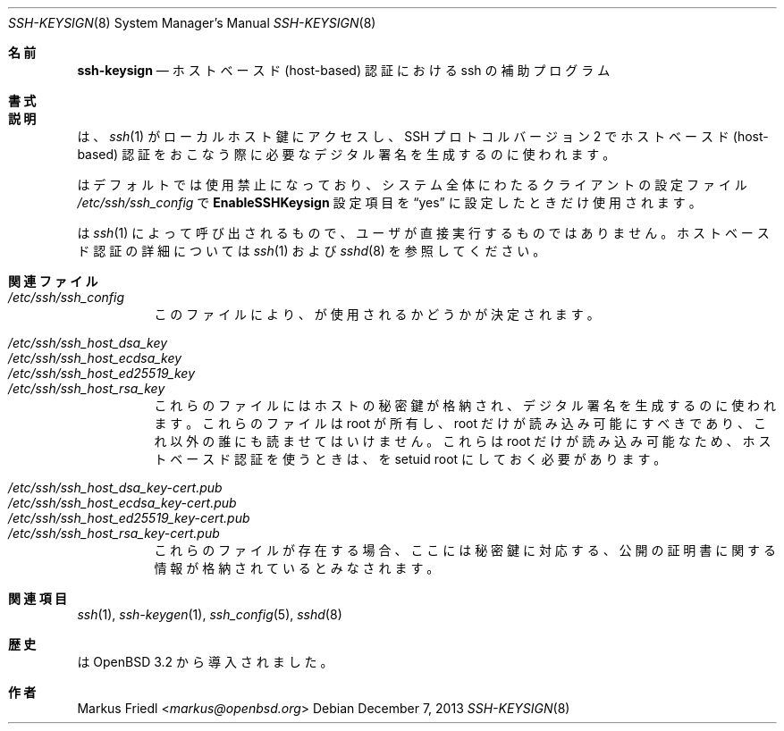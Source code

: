 .\" $OpenBSD: ssh-keysign.8,v 1.14 2013/12/07 11:58:46 naddy Exp $
.\"
.\" Copyright (c) 2002 Markus Friedl.  All rights reserved.
.\"
.\" Redistribution and use in source and binary forms, with or without
.\" modification, are permitted provided that the following conditions
.\" are met:
.\" 1. Redistributions of source code must retain the above copyright
.\"    notice, this list of conditions and the following disclaimer.
.\" 2. Redistributions in binary form must reproduce the above copyright
.\"    notice, this list of conditions and the following disclaimer in the
.\"    documentation and/or other materials provided with the distribution.
.\"
.\" THIS SOFTWARE IS PROVIDED BY THE AUTHOR ``AS IS'' AND ANY EXPRESS OR
.\" IMPLIED WARRANTIES, INCLUDING, BUT NOT LIMITED TO, THE IMPLIED WARRANTIES
.\" OF MERCHANTABILITY AND FITNESS FOR A PARTICULAR PURPOSE ARE DISCLAIMED.
.\" IN NO EVENT SHALL THE AUTHOR BE LIABLE FOR ANY DIRECT, INDIRECT,
.\" INCIDENTAL, SPECIAL, EXEMPLARY, OR CONSEQUENTIAL DAMAGES (INCLUDING, BUT
.\" NOT LIMITED TO, PROCUREMENT OF SUBSTITUTE GOODS OR SERVICES; LOSS OF USE,
.\" DATA, OR PROFITS; OR BUSINESS INTERRUPTION) HOWEVER CAUSED AND ON ANY
.\" THEORY OF LIABILITY, WHETHER IN CONTRACT, STRICT LIABILITY, OR TORT
.\" (INCLUDING NEGLIGENCE OR OTHERWISE) ARISING IN ANY WAY OUT OF THE USE OF
.\" THIS SOFTWARE, EVEN IF ADVISED OF THE POSSIBILITY OF SUCH DAMAGE.
.\"
.\" Japanese translation by Yusuke Shinyama <yusuke at cs . nyu . edu>
.\"
.Dd $Mdocdate: December 7 2013 $
.Dt SSH-KEYSIGN 8
.Os
.Sh 名前
.Nm ssh-keysign
.Nd ホストベースド (host-based) 認証における ssh の補助プログラム
.Sh 書式
.Nm
.Sh 説明
.Nm
は、
.Xr ssh 1
がローカルホスト鍵にアクセスし、
SSH プロトコル バージョン 2 でホストベースド (host-based) 認証をおこなう際に
必要なデジタル署名を生成するのに使われます。
.Pp
.Nm
はデフォルトでは使用禁止になっており、システム全体にわたる
クライアントの設定ファイル
.Pa /etc/ssh/ssh_config
で
.Cm EnableSSHKeysign
設定項目を
.Dq yes
に設定したときだけ使用されます。
.Pp
.Nm
は
.Xr ssh 1
によって呼び出されるもので、ユーザが直接実行するものではありません。
ホストベースド認証の詳細については
.Xr ssh 1
および
.Xr sshd 8
を参照してください。
.Sh 関連ファイル
.Bl -tag -width Ds -compact
.It Pa /etc/ssh/ssh_config
このファイルにより、
.Nm
が使用されるかどうかが決定されます。
.Pp
.It Pa /etc/ssh/ssh_host_dsa_key
.It Pa /etc/ssh/ssh_host_ecdsa_key
.It Pa /etc/ssh/ssh_host_ed25519_key
.It Pa /etc/ssh/ssh_host_rsa_key
これらのファイルにはホストの秘密鍵が格納され、
デジタル署名を生成するのに使われます。
これらのファイルは root が所有し、root だけが読み込み可能にすべきであり、
これ以外の誰にも読ませてはいけません。
これらは root だけが読み込み可能なため、
ホストベースド認証を使うときは、
.Nm
を setuid root にしておく必要があります。
.Pp
.It Pa /etc/ssh/ssh_host_dsa_key-cert.pub
.It Pa /etc/ssh/ssh_host_ecdsa_key-cert.pub
.It Pa /etc/ssh/ssh_host_ed25519_key-cert.pub
.It Pa /etc/ssh/ssh_host_rsa_key-cert.pub
これらのファイルが存在する場合、ここには秘密鍵に対応する、
公開の証明書に関する情報が格納されているとみなされます。
.El
.Sh 関連項目
.Xr ssh 1 ,
.Xr ssh-keygen 1 ,
.Xr ssh_config 5 ,
.Xr sshd 8
.Sh 歴史
.Nm
は
.Ox 3.2
から導入されました。
.Sh 作者
.An Markus Friedl Aq Mt markus@openbsd.org
